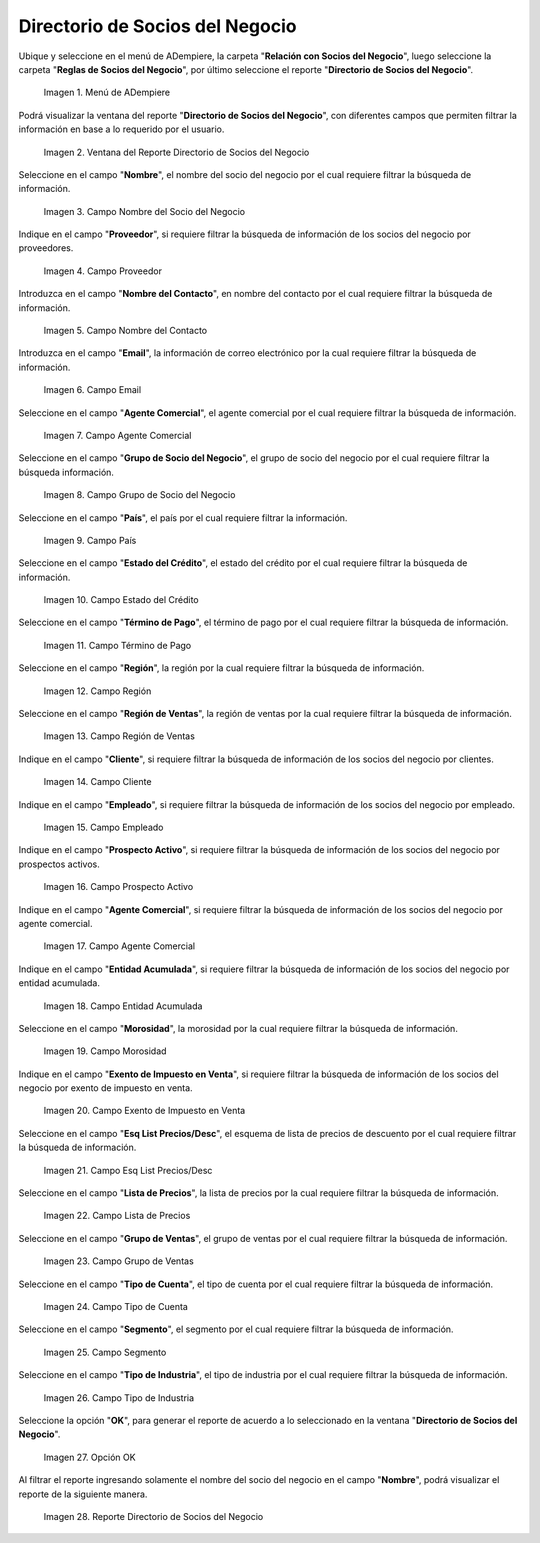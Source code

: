 .. |menú del directorio de socios del negocio| image:: resources/business-partner-directory-menu.png
.. |ventana del reporte directorio de socios del negocio| image:: resources/business-partner-directory-report-window.png
.. |campo nombre del reporte directorio de socios del negocio| image:: resources/report-name-field-business-partner-directory.png
.. |campo proveedor del reporte directorio de socios del negocio| image:: resources/provider-field-of-the-business-partner-directory-report.png
.. |campo nombre del contacto del reporte directorio de socios del negocio| image:: resources/contact-name-field-of-the-business-partner-directory-report.png
.. |campo email del reporte directorio de socios del negocio| image:: resources/email-field-of-the-business-partner-directory-report.png
.. |campo agente comercial del reporte directorio de socios del negocio| image:: resources/commercial-agent-field-of-the-business-partner-directory-report.png
.. |campo grupo de socio del negocio del reporte directorio de socios del negocio| image:: resources/business-partner-group-field-of-the-business-partner-directory-report.png
.. |campo país del reporte directorio de socios del negocio| image:: resources/country-field-of-the-business-partner-directory-report.png
.. |campo estado del crédito del reporte directorio de socios del negocio| image:: resources/credit-status-field-of-the-business-partner-directory-report.png
.. |campo término de pago del reporte directorio de socios del negocio| image:: resources/payment-term-field-of-the-business-partner-directory-report.png
.. |campo región del reporte directorio de socios del negocio| image:: resources/region-field-of-the-business-partner-directory-report.png
.. |campo región de ventas del reporte directorio de socios del negocio| image:: resources/sales-region-field-of-the-business-partner-directory-report.png
.. |campo cliente del reporte directorio de socios del negocio| image:: resources/customer-field-of-the-business-partner-directory-report.png
.. |campo empleado del reporte directorio de socios del negocio| image:: resources/employee-field-of-the-business-partner-directory-report.png
.. |campo prospecto activo del reporte directorio de socios del negocio| image:: resources/active-prospect-field-of-the-business-partner-directory-report.png
.. |otro campo agente comercial del reporte directorio de socios del negocio| image:: resources/another-commercial-agent-field-of-the-business-partner-directory-report.png
.. |campo entidad acumulada del reporte directorio de socios del negocio| image:: resources/cumulative-entity-field-of-the-business-partner-directory-report.png
.. |campo morosidad del reporte directorio de socios del negocio| image:: resources/delinquency-field-of-the-business-partner-directory-report.png
.. |campo exento de impuesto en venta del reporte directorio de socios del negocio| image:: resources/field-tax-exempt-for-sale-of-the-report-business-partner-directory.png
.. |campo esq list precios desc del reporte directorio de socios del negocio| image:: resources/field-esq-list-prices-desc-of-the-report-business-partner-directory.png
.. |campo lista de precios del reporte directorio de socios del negocio| image:: resources/price-list-field-of-the-business-partner-directory-report.png
.. |campo grupo de ventas del reporte directorio de socios del negocio| image:: resources/sales-group-field-of-the-business-partner-directory-report.png
.. |campo tipo de cuenta del reporte directorio de socios del negocio| image:: resources/account-type-field-of-the-business-partner-directory-report.png
.. |campo segmento del reporte directorio de socios del negocio| image:: resources/segment-field-of-the-business-partner-directory-report.png
.. |campo tipo de industria del reporte directorio de socios del negocio| image:: resources/field-industry-type-of-report-business-partner-directory.png
.. |opción ok del reporte directorio de socios del negocio| image:: resources/ok-option-of-the-business-partner-directory-report.png
.. |reporte directorio de socios del negocio| image:: resources/business-partner-directory-report.png

.. _documento/directorio-de-socios-del-negocio:

**Directorio de Socios del Negocio**
====================================

Ubique y seleccione en el menú de ADempiere, la carpeta "**Relación con Socios del Negocio**", luego seleccione la carpeta "**Reglas de Socios del Negocio**", por último seleccione el reporte "**Directorio de Socios del Negocio**".

    |menú del directorio de socios del negocio|

    Imagen 1. Menú de ADempiere

Podrá visualizar la ventana del reporte "**Directorio de Socios del Negocio**", con diferentes campos que permiten filtrar la información en base a lo requerido por el usuario.

    |ventana del reporte directorio de socios del negocio|

    Imagen 2. Ventana del Reporte Directorio de Socios del Negocio

Seleccione en el campo "**Nombre**", el nombre del socio del negocio por el cual requiere filtrar la búsqueda de información.

    |campo nombre del reporte directorio de socios del negocio|

    Imagen 3. Campo Nombre del Socio del Negocio

Indique en el campo "**Proveedor**", si requiere filtrar la búsqueda de información de los socios del negocio por proveedores.

    |campo proveedor del reporte directorio de socios del negocio|

    Imagen 4. Campo Proveedor

Introduzca en el campo "**Nombre del Contacto**", en nombre del contacto por el cual requiere filtrar la búsqueda de información.

    |campo nombre del contacto del reporte directorio de socios del negocio|

    Imagen 5. Campo Nombre del Contacto

Introduzca en el campo "**Email**", la información de correo electrónico por la cual requiere filtrar la búsqueda de información.

    |campo email del reporte directorio de socios del negocio|

    Imagen 6. Campo Email

Seleccione en el campo "**Agente Comercial**", el agente comercial por el cual requiere filtrar la búsqueda de información.

    |campo agente comercial del reporte directorio de socios del negocio|

    Imagen 7. Campo Agente Comercial

Seleccione en el campo "**Grupo de Socio del Negocio**", el grupo de socio del negocio por el cual requiere filtrar la búsqueda información.

    |campo grupo de socio del negocio del reporte directorio de socios del negocio|

    Imagen 8. Campo Grupo de Socio del Negocio

Seleccione en el campo "**País**", el país por el cual requiere filtrar la información.

    |campo país del reporte directorio de socios del negocio|

    Imagen 9. Campo País

Seleccione en el campo "**Estado del Crédito**", el estado del crédito por el cual requiere filtrar la búsqueda de información.

    |campo estado del crédito del reporte directorio de socios del negocio|

    Imagen 10. Campo Estado del Crédito

Seleccione en el campo "**Término de Pago**", el término de pago por el cual requiere filtrar la búsqueda de información.

    |campo término de pago del reporte directorio de socios del negocio|

    Imagen 11. Campo Término de Pago

Seleccione en el campo "**Región**", la región por la cual requiere filtrar la búsqueda de información.

    |campo región del reporte directorio de socios del negocio|

    Imagen 12. Campo Región

Seleccione en el campo "**Región de Ventas**", la región de ventas por la cual requiere filtrar la búsqueda de información.

    |campo región de ventas del reporte directorio de socios del negocio|

    Imagen 13. Campo Región de Ventas 

Indique en el campo "**Cliente**", si requiere filtrar la búsqueda de información de los socios del negocio por clientes.

    |campo cliente del reporte directorio de socios del negocio|

    Imagen 14. Campo Cliente

Indique en el campo "**Empleado**", si requiere filtrar la búsqueda de información de los socios del negocio por empleado.

    |campo empleado del reporte directorio de socios del negocio|

    Imagen 15. Campo Empleado

Indique en el campo "**Prospecto Activo**", si requiere filtrar la búsqueda de información de los socios del negocio por prospectos activos.

    |campo prospecto activo del reporte directorio de socios del negocio|

    Imagen 16. Campo Prospecto Activo

Indique en el campo "**Agente Comercial**", si requiere filtrar la búsqueda de información de los socios del negocio por agente comercial.

    |otro campo agente comercial del reporte directorio de socios del negocio|

    Imagen 17. Campo Agente Comercial

Indique en el campo "**Entidad Acumulada**", si requiere filtrar la búsqueda de información de los socios del negocio por entidad acumulada.

    |campo entidad acumulada del reporte directorio de socios del negocio|

    Imagen 18. Campo Entidad Acumulada

Seleccione en el campo "**Morosidad**", la morosidad por la cual requiere filtrar la búsqueda de información.

    |campo morosidad del reporte directorio de socios del negocio|

    Imagen 19. Campo Morosidad

Indique en el campo "**Exento de Impuesto en Venta**", si requiere filtrar la búsqueda de información de los socios del negocio por exento de impuesto en venta.

    |campo exento de impuesto en venta del reporte directorio de socios del negocio|

    Imagen 20. Campo Exento de Impuesto en Venta

Seleccione en el campo "**Esq List Precios/Desc**", el esquema de lista de precios de descuento por el cual requiere filtrar la búsqueda de información.

    |campo esq list precios desc del reporte directorio de socios del negocio|

    Imagen 21. Campo Esq List Precios/Desc

Seleccione en el campo "**Lista de Precios**", la lista de precios por la cual requiere filtrar la búsqueda de información.

    |campo lista de precios del reporte directorio de socios del negocio|

    Imagen 22. Campo Lista de Precios

Seleccione en el campo "**Grupo de Ventas**", el grupo de ventas por el cual requiere filtrar la búsqueda de información.

    |campo grupo de ventas del reporte directorio de socios del negocio|

    Imagen 23. Campo Grupo de Ventas

Seleccione en el campo "**Tipo de Cuenta**", el tipo de cuenta por el cual requiere filtrar la búsqueda de información.

    |campo tipo de cuenta del reporte directorio de socios del negocio|

    Imagen 24. Campo Tipo de Cuenta

Seleccione en el campo "**Segmento**", el segmento por el cual requiere filtrar la búsqueda de información.

    |campo segmento del reporte directorio de socios del negocio|

    Imagen 25. Campo Segmento

Seleccione en el campo "**Tipo de Industria**", el tipo de industria por el cual requiere filtrar la búsqueda de información.

    |campo tipo de industria del reporte directorio de socios del negocio|

    Imagen 26. Campo Tipo de Industria

Seleccione la opción "**OK**", para generar el reporte de acuerdo a lo seleccionado en la ventana "**Directorio de Socios del Negocio**".

    |opción ok del reporte directorio de socios del negocio|

    Imagen 27. Opción OK 

Al filtrar el reporte ingresando solamente el nombre del socio del negocio en el campo "**Nombre**", podrá visualizar el reporte de la siguiente manera.

    |reporte directorio de socios del negocio|

    Imagen 28. Reporte Directorio de Socios del Negocio